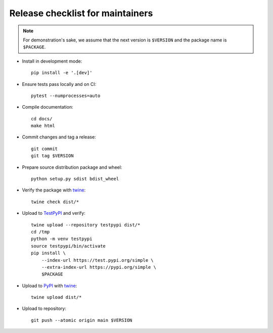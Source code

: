 Release checklist for maintainers
=================================

.. note::

   For demonstration's sake, we assume that the next version is ``$VERSION``
   and the package name is ``$PACKAGE``.

- Install in development mode::

      pip install -e '.[dev]'

- Ensure tests pass locally and on CI::

      pytest --numprocesses=auto

- Compile documentation::

      cd docs/
      make html

- Commit changes and tag a release::

      git commit
      git tag $VERSION

- Prepare source distribution package and wheel::

      python setup.py sdist bdist_wheel

- Verify the package with twine_::

      twine check dist/*

- Upload to TestPyPI_ and verify::

      twine upload --repository testpypi dist/*
      cd /tmp
      python -m venv testpypi
      source testpypi/bin/activate
      pip install \
          --index-url https://test.pypi.org/simple \
          --extra-index-url https://pypi.org/simple \
          $PACKAGE

- Upload to PyPI_ with twine_::

      twine upload dist/*

- Upload to repository::

      git push --atomic origin main $VERSION

.. _twine: https://twine.readthedocs.io/en/latest/
.. _TestPyPI: https://packaging.python.org/guides/using-testpypi/
.. _PyPI: https://pypi.org/
